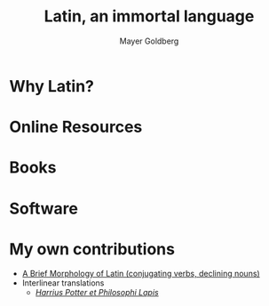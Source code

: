 #+title: Latin, an immortal language
#+author: Mayer Goldberg
#+email: gmayer@little-lisper.org
#+options: creator:nil
#+options: h:7
#+keywords: Mayer Goldberg, Latin, lingua latina, Rome, Roman Empire, Catholic Church, Middle Ages, Renaissance, Neo-Latin

* Why Latin?
* Online Resources
* Books
* Software
* My own contributions
- [[../files/latin-grammar.html][A Brief Morphology of Latin (conjugating verbs, declining nouns)]]
- Interlinear translations
  - [[../files/harrius-potter-et-philosophi-lapis.html][/Harrius Potter et Philosophi Lapis/]]
